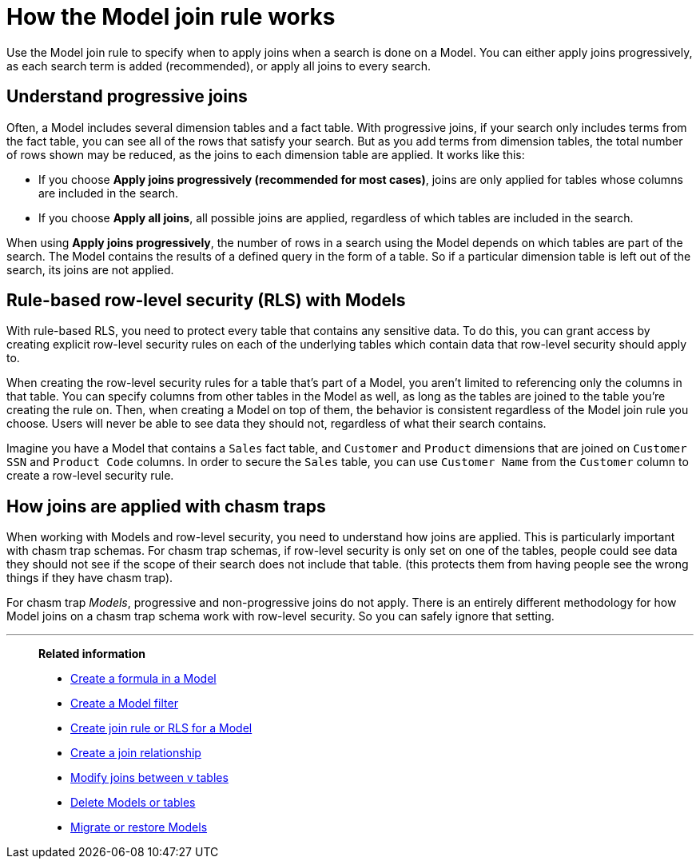 = How the Model join rule works
:last_updated: 7/31/2025
:linkattrs:
:experimental:
:page-layout: default-cloud-deprecated
:page-aliases: /admin/worksheets/progressive-joins.adoc
:description: The Model join rule specifies when to apply joins when searching on a Model.

Use the Model join rule to specify when to apply joins when a search is done on a Model.
You can either apply joins progressively, as each search term is added (recommended), or apply all joins to every search.

== Understand progressive joins

Often, a Model includes several dimension tables and a fact table.
With progressive joins, if your search only includes terms from the fact table, you can see all of the rows that satisfy your search.
But as you add terms from dimension tables, the total number of rows shown may be reduced, as the joins to each dimension table are applied.
It works like this:

* If you choose *Apply joins progressively (recommended for most cases)*, joins are only applied for tables whose columns are included in the search.
* If you choose *Apply all joins*, all possible joins are applied, regardless of which tables are included in the search.

When using *Apply joins progressively*, the number of rows in a search using the Model depends on which tables are part of the search.
The Model contains the results of a defined query in the form of a table.
So if a particular dimension table is left out of the search, its joins are not applied.

== Rule-based row-level security (RLS) with Models

With rule-based RLS, you need to protect every table that contains any sensitive data.
To do this, you can grant access by creating explicit row-level security rules on each of the underlying tables which contain data that row-level security should apply to.

When creating the row-level security rules for a table that's part of a Model, you aren't limited to referencing only the columns in that table.
You can specify columns from other tables in the Model as well, as long as the tables are joined to the table you're creating the rule on.
Then, when creating a Model on top of them, the behavior is consistent regardless of the Model join rule you choose.
Users will never be able to see data they should not, regardless of what their search contains.

Imagine you have a Model that contains a `Sales` fact table, and `Customer` and `Product` dimensions that are joined on `Customer SSN` and `Product Code` columns.
In order to secure the `Sales` table, you can use `Customer Name` from the `Customer` column to create a row-level security rule.

== How joins are applied with chasm traps

When working with Models and row-level security, you need to understand how joins are applied.
This is particularly important with chasm trap schemas.
For chasm trap schemas, if row-level security is only set on one of the tables, people could see data they should not see if the scope of their search does not include that table.
(this protects them from having people see the wrong things if they have chasm trap).

For chasm trap _Models_, progressive and non-progressive joins do not apply.
There is an entirely different methodology for how Model joins on a chasm trap schema work with row-level security.
So you can safely ignore that setting.

'''
> **Related information**
>
> * xref:model-formula.adoc[Create a formula in a Model]
> * xref:model-filter.adoc[Create a Model filter]
> * xref:worksheet-inclusion.adoc[Create join rule or RLS for a Model]
> * xref:join-add.adoc[Create a join relationship]
> * xref:join-worksheet-edit.adoc[Modify joins between v tables]
> * xref:model-delete.adoc[Delete Models or tables]
> * xref:scriptability.adoc[Migrate or restore Models]
